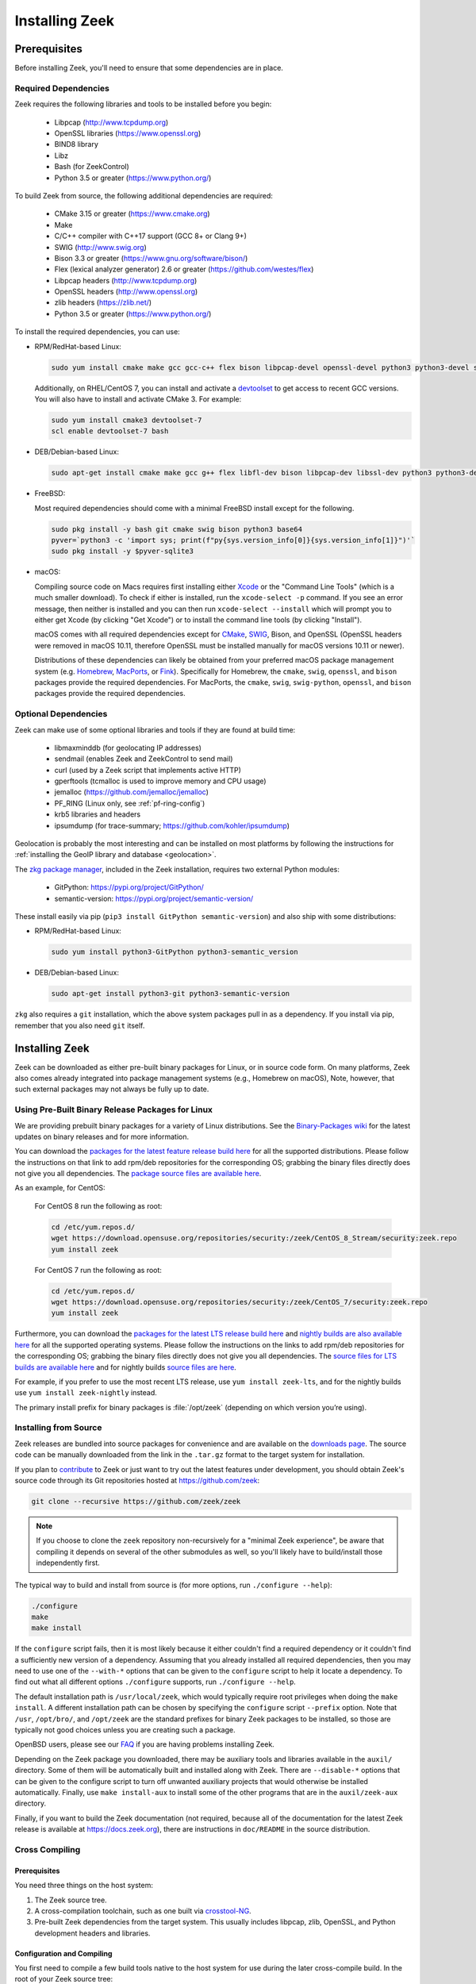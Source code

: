 
.. _CMake: https://www.cmake.org
.. _SWIG: http://www.swig.org
.. _Xcode: https://developer.apple.com/xcode/
.. _MacPorts: http://www.macports.org
.. _Fink: http://www.finkproject.org
.. _Homebrew: https://brew.sh
.. _downloads page: https://zeek.org/get-zeek
.. _devtoolset: https://developers.redhat.com/products/developertoolset/hello-world
.. _zkg package manager: https://docs.zeek.org/projects/package-manager/en/stable/
.. _crosstool-NG: https://crosstool-ng.github.io/
.. _CMake toolchain: https://cmake.org/cmake/help/latest/manual/cmake-toolchains.7.html
.. _contribute: https://github.com/zeek/zeek/wiki/Contribution-Guide

.. _installing-zeek:

===============
Installing Zeek
===============

Prerequisites
=============

Before installing Zeek, you'll need to ensure that some dependencies
are in place.

Required Dependencies
---------------------

Zeek requires the following libraries and tools to be installed
before you begin:

    * Libpcap                           (http://www.tcpdump.org)
    * OpenSSL libraries                 (https://www.openssl.org)
    * BIND8 library
    * Libz
    * Bash (for ZeekControl)
    * Python 3.5 or greater             (https://www.python.org/)

To build Zeek from source, the following additional dependencies are required:

    * CMake 3.15 or greater              (https://www.cmake.org)
    * Make
    * C/C++ compiler with C++17 support (GCC 8+ or Clang 9+)
    * SWIG                              (http://www.swig.org)
    * Bison 3.3 or greater              (https://www.gnu.org/software/bison/)
    * Flex (lexical analyzer generator) 2.6 or greater (https://github.com/westes/flex)
    * Libpcap headers                   (http://www.tcpdump.org)
    * OpenSSL headers                   (http://www.openssl.org)
    * zlib headers                      (https://zlib.net/)
    * Python 3.5 or greater             (https://www.python.org/)

To install the required dependencies, you can use:

* RPM/RedHat-based Linux:

  .. code-block:: console

     sudo yum install cmake make gcc gcc-c++ flex bison libpcap-devel openssl-devel python3 python3-devel swig zlib-devel

  Additionally, on RHEL/CentOS 7, you can install and activate a devtoolset_ to get access
  to recent GCC versions. You will also have to install and activate CMake 3.
  For example:

  .. code-block:: console

     sudo yum install cmake3 devtoolset-7
     scl enable devtoolset-7 bash

* DEB/Debian-based Linux:

  .. code-block:: console

     sudo apt-get install cmake make gcc g++ flex libfl-dev bison libpcap-dev libssl-dev python3 python3-dev swig zlib1g-dev

* FreeBSD:

  Most required dependencies should come with a minimal FreeBSD install
  except for the following.

  .. code-block:: console

      sudo pkg install -y bash git cmake swig bison python3 base64
      pyver=`python3 -c 'import sys; print(f"py{sys.version_info[0]}{sys.version_info[1]}")'`
      sudo pkg install -y $pyver-sqlite3

* macOS:

  Compiling source code on Macs requires first installing either Xcode_
  or the "Command Line Tools" (which is a much smaller download).  To check
  if either is installed, run the ``xcode-select -p`` command.  If you see
  an error message, then neither is installed and you can then run
  ``xcode-select --install`` which will prompt you to either get Xcode (by
  clicking "Get Xcode") or to install the command line tools (by
  clicking "Install").

  macOS comes with all required dependencies except for CMake_, SWIG_,
  Bison, and OpenSSL (OpenSSL headers were removed in macOS 10.11,
  therefore OpenSSL must be installed manually for macOS versions 10.11
  or newer).

  Distributions of these dependencies can likely be obtained from your
  preferred macOS package management system (e.g. Homebrew_,
  MacPorts_, or Fink_). Specifically for Homebrew, the ``cmake``,
  ``swig``, ``openssl``, and ``bison`` packages
  provide the required dependencies.  For MacPorts, the ``cmake``,
  ``swig``, ``swig-python``, ``openssl``, and ``bison`` packages provide
  the required dependencies.

Optional Dependencies
---------------------

Zeek can make use of some optional libraries and tools if they are found at
build time:

    * libmaxminddb (for geolocating IP addresses)
    * sendmail (enables Zeek and ZeekControl to send mail)
    * curl (used by a Zeek script that implements active HTTP)
    * gperftools (tcmalloc is used to improve memory and CPU usage)
    * jemalloc (https://github.com/jemalloc/jemalloc)
    * PF_RING (Linux only, see :ref:`pf-ring-config`)
    * krb5 libraries and headers
    * ipsumdump (for trace-summary; https://github.com/kohler/ipsumdump)

Geolocation is probably the most interesting and can be installed
on most platforms by following the instructions for :ref:`installing
the GeoIP library and database
<geolocation>`.

The `zkg package manager`_, included in the Zeek installation, requires
two external Python modules:

    * GitPython: https://pypi.org/project/GitPython/
    * semantic-version: https://pypi.org/project/semantic-version/

These install easily via pip (``pip3 install GitPython
semantic-version``) and also ship with some distributions:

* RPM/RedHat-based Linux:

  .. code-block:: console

     sudo yum install python3-GitPython python3-semantic_version

* DEB/Debian-based Linux:

  .. code-block:: console

     sudo apt-get install python3-git python3-semantic-version

``zkg`` also requires a ``git`` installation, which the above system packages
pull in as a dependency. If you install via pip, remember that you also need
``git`` itself.

Installing Zeek
===============

Zeek can be downloaded as either pre-built binary packages for Linux, or in
source code form. On many platforms, Zeek also comes already integrated into
package management systems (e.g., Homebrew on macOS), Note, however, that such
external packages may not always be fully up to date.

Using Pre-Built Binary Release Packages for Linux
-------------------------------------------------

We are providing prebuilt binary packages for a variety of Linux distributions.
See the `Binary-Packages wiki
<https://github.com/zeek/zeek/wiki/Binary-Packages>`_ for the latest updates on
binary releases and for more information.

You can download the `packages for the latest feature release build here
<https://software.opensuse.org/download.html?project=security%3Azeek&package=zeek>`_
for all the supported distributions. Please follow the instructions on that
link to add rpm/deb repositories for the corresponding OS; grabbing the binary
files directly does not give you all dependencies. The `package source files are
available here <https://build.opensuse.org/package/show/security:zeek/zeek>`_.

As an example, for CentOS:

  For CentOS 8 run the following as root:

  .. code-block:: console

     cd /etc/yum.repos.d/
     wget https://download.opensuse.org/repositories/security:/zeek/CentOS_8_Stream/security:zeek.repo
     yum install zeek

  For CentOS 7 run the following as root:

  .. code-block:: console

     cd /etc/yum.repos.d/
     wget https://download.opensuse.org/repositories/security:/zeek/CentOS_7/security:zeek.repo
     yum install zeek

Furthermore, you can download the `packages for the latest LTS release build
here
<https://software.opensuse.org/download.html?project=security%3Azeek&package=zeek-lts>`_
and `nightly builds are also available here
<https://software.opensuse.org/download.html?project=security%3Azeek&package=zeek-nightly>`_
for all the supported operating systems. Please follow the instructions on the
links to add rpm/deb repositories for the corresponding OS; grabbing the binary
files directly does not give you all dependencies. The `source files for LTS
builds are available here
<https://build.opensuse.org/package/show/security:zeek/zeek-lts>`_ and for
nightly builds `source files are here
<https://build.opensuse.org/package/show/security:zeek/zeek-nightly>`_.

For example, if you prefer to use the most recent LTS release, use ``yum install
zeek-lts``, and for the nightly builds use ``yum install zeek-nightly`` instead.

The primary install prefix for binary packages is :file:`/opt/zeek` (depending
on which version you’re using).

Installing from Source
----------------------

Zeek releases are bundled into source packages for convenience and are
available on the `downloads page`_. The source code can be manually downloaded
from the link in the ``.tar.gz`` format to the target system for installation.

If you plan to `contribute`_ to Zeek or just want to try out the latest
features under development, you should obtain Zeek's source code through its
Git repositories hosted at https://github.com/zeek:

.. code-block:: console

    git clone --recursive https://github.com/zeek/zeek

.. note:: If you choose to clone the ``zeek`` repository
   non-recursively for a "minimal Zeek experience", be aware that
   compiling it depends on several of the other submodules as well, so
   you'll likely have to build/install those independently first.

The typical way to build and install from source is (for more options,
run ``./configure --help``):

.. code-block:: console

    ./configure
    make
    make install

If the ``configure`` script fails, then it is most likely because it either
couldn't find a required dependency or it couldn't find a sufficiently new
version of a dependency.  Assuming that you already installed all required
dependencies, then you may need to use one of the ``--with-*`` options
that can be given to the ``configure`` script to help it locate a dependency.
To find out what all different options ``./configure`` supports, run
``./configure --help``.

The default installation path is ``/usr/local/zeek``, which would typically
require root privileges when doing the ``make install``.  A different
installation path can be chosen by specifying the ``configure`` script
``--prefix`` option.  Note that ``/usr``, ``/opt/bro/``, and ``/opt/zeek`` are
the standard prefixes for binary Zeek packages to be installed, so those are
typically not good choices unless you are creating such a package.

OpenBSD users, please see our `FAQ <https://zeek.org/faq/>`_ if you are having
problems installing Zeek.

Depending on the Zeek package you downloaded, there may be auxiliary
tools and libraries available in the ``auxil/`` directory. Some of them
will be automatically built and installed along with Zeek. There are
``--disable-*`` options that can be given to the configure script to
turn off unwanted auxiliary projects that would otherwise be installed
automatically.  Finally, use ``make install-aux`` to install some of
the other programs that are in the ``auxil/zeek-aux`` directory.

Finally, if you want to build the Zeek documentation (not required, because
all of the documentation for the latest Zeek release is available at
https://docs.zeek.org), there are instructions in ``doc/README`` in the source
distribution.

Cross Compiling
---------------

Prerequisites
~~~~~~~~~~~~~

You need three things on the host system:

1. The Zeek source tree.
2. A cross-compilation toolchain, such as one built via crosstool-NG_.
3. Pre-built Zeek dependencies from the target system.  This usually
   includes libpcap, zlib, OpenSSL, and Python development headers
   and libraries.

Configuration and Compiling
~~~~~~~~~~~~~~~~~~~~~~~~~~~

You first need to compile a few build tools native to the host system
for use during the later cross-compile build.  In the root of your
Zeek source tree:

.. code-block:: console

   ./configure --builddir=../zeek-buildtools
   ( cd ../zeek-buildtools && make binpac bifcl )

Next configure Zeek to use your cross-compilation toolchain (this example
uses a Raspberry Pi as the target system):

.. code-block:: console

   ./configure --toolchain=/home/jon/x-tools/RaspberryPi-toolchain.cmake --with-binpac=$(pwd)/../zeek-buildtools/auxil/binpac/src/binpac --with-bifcl=$(pwd)/../zeek-buildtools/src/bifcl

Here, the :file:`RaspberryPi-toolchain.cmake` file specifies a `CMake
toolchain`_.  In the toolchain file, you need to point the toolchain and
compiler at the cross-compilation toolchain.  It might look something the
following:

.. code-block:: cmake

  # Operating System on which CMake is targeting.
  set(CMAKE_SYSTEM_NAME Linux)

  # The CMAKE_STAGING_PREFIX option may not work.
  # Given that Zeek is configured:
  #
  #   `./configure --prefix=<dir>`
  #
  # The options are:
  #
  #   (1) `make install` and then copy over the --prefix dir from host to
  #       target system.
  #
  #   (2) `DESTDIR=<staging_dir> make install` and then copy over the
  #       contents of that staging directory.

  set(toolchain /home/jon/x-tools/arm-rpi-linux-gnueabihf)
  set(CMAKE_C_COMPILER   ${toolchain}/bin/arm-rpi-linux-gnueabihf-gcc)
  set(CMAKE_CXX_COMPILER ${toolchain}/bin/arm-rpi-linux-gnueabihf-g++)

  # The cross-compiler/linker will use these paths to locate dependencies.
  set(CMAKE_FIND_ROOT_PATH
      /home/jon/x-tools/zeek-rpi-deps
      ${toolchain}/arm-rpi-linux-gnueabihf/sysroot
  )

  set(CMAKE_FIND_ROOT_PATH_MODE_PROGRAM NEVER)
  set(CMAKE_FIND_ROOT_PATH_MODE_LIBRARY ONLY)
  set(CMAKE_FIND_ROOT_PATH_MODE_INCLUDE ONLY)

If that configuration succeeds you are ready to build:

.. code-block:: console

   make

And if that works, install on your host system:

.. code-block:: console

   make install

Once installed, you can copy/move the files from the installation prefix on the
host system to the target system and start running Zeek as usual.

Configure the Run-Time Environment
==================================

You may want to adjust your :envvar:`PATH` environment variable
according to the platform/shell/package you're using since
neither :file:`/usr/local/zeek/bin/` or :file:`/opt/zeek/bin/`
are in the default :envvar:`PATH`. For example:

Bourne-Shell Syntax:

.. code-block:: console

   export PATH=/usr/local/zeek/bin:$PATH

C-Shell Syntax:

.. code-block:: console

   setenv PATH /usr/local/zeek/bin:$PATH

Or substitute ``/opt/zeek/bin`` instead if you installed from a binary package.
